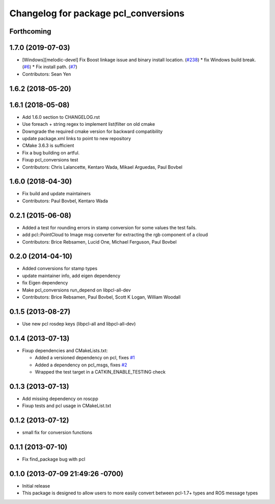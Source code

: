 ^^^^^^^^^^^^^^^^^^^^^^^^^^^^^^^^^^^^^
Changelog for package pcl_conversions
^^^^^^^^^^^^^^^^^^^^^^^^^^^^^^^^^^^^^

Forthcoming
-----------

1.7.0 (2019-07-03)
------------------
* [Windows][melodic-devel] Fix Boost linkage issue and binary install location. (`#238 <https://github.com/ros-perception/perception_pcl/issues/238>`_)
  * fix Windows build break. (`#6 <https://github.com/ros-perception/perception_pcl/issues/6>`_)
  * Fix install path. (`#7 <https://github.com/ros-perception/perception_pcl/issues/7>`_)
* Contributors: Sean Yen

1.6.2 (2018-05-20)
------------------

1.6.1 (2018-05-08)
------------------
* Add 1.6.0 section to CHANGELOG.rst
* Use foreach + string regex to implement list(filter on old cmake
* Downgrade the required cmake version for backward compatibility
* update package.xml links to point to new repository
* CMake 3.6.3 is sufficient
* Fix a bug building on artful.
* Fixup pcl_conversions test
* Contributors: Chris Lalancette, Kentaro Wada, Mikael Arguedas, Paul Bovbel

1.6.0 (2018-04-30)
------------------

* Fix build and update maintainers
* Contributors: Paul Bovbel, Kentaro Wada

0.2.1 (2015-06-08)
------------------
* Added a test for rounding errors in stamp conversion
  for some values the test fails.
* add pcl::PointCloud to Image msg converter for extracting the rgb component of a cloud
* Contributors: Brice Rebsamen, Lucid One, Michael Ferguson, Paul Bovbel

0.2.0 (2014-04-10)
------------------
* Added conversions for stamp types
* update maintainer info, add eigen dependency
* fix Eigen dependency
* Make pcl_conversions run_depend on libpcl-all-dev
* Contributors: Brice Rebsamen, Paul Bovbel, Scott K Logan, William Woodall

0.1.5 (2013-08-27)
------------------
* Use new pcl rosdep keys (libpcl-all and libpcl-all-dev)

0.1.4 (2013-07-13)
------------------
* Fixup dependencies and CMakeLists.txt:

  * Added a versioned dependency on pcl, fixes `#1 <https://github.com/ros-perception/pcl_conversions/issues/1>`_
  * Added a dependency on pcl_msgs, fixes `#2 <https://github.com/ros-perception/pcl_conversions/issues/2>`_
  * Wrapped the test target in a CATKIN_ENABLE_TESTING check

0.1.3 (2013-07-13)
------------------
* Add missing dependency on roscpp
* Fixup tests and pcl usage in CMakeList.txt

0.1.2 (2013-07-12)
------------------
* small fix for conversion functions

0.1.1 (2013-07-10)
------------------
* Fix find_package bug with pcl

0.1.0 (2013-07-09 21:49:26 -0700)
---------------------------------
- Initial release
- This package is designed to allow users to more easily convert between pcl-1.7+ types and ROS message types
